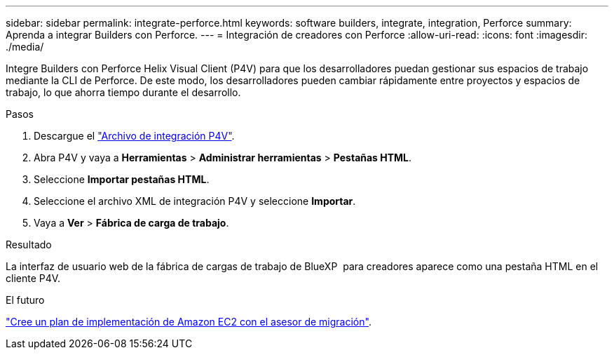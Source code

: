 ---
sidebar: sidebar 
permalink: integrate-perforce.html 
keywords: software builders, integrate, integration, Perforce 
summary: Aprenda a integrar Builders con Perforce. 
---
= Integración de creadores con Perforce
:allow-uri-read: 
:icons: font
:imagesdir: ./media/


[role="lead"]
Integre Builders con Perforce Helix Visual Client (P4V) para que los desarrolladores puedan gestionar sus espacios de trabajo mediante la CLI de Perforce. De este modo, los desarrolladores pueden cambiar rápidamente entre proyectos y espacios de trabajo, lo que ahorra tiempo durante el desarrollo.

.Pasos
. Descargue el https://builders.console.workloads.netapp.com/p4v["Archivo de integración P4V"^].
. Abra P4V y vaya a *Herramientas* > *Administrar herramientas* > *Pestañas HTML*.
. Seleccione *Importar pestañas HTML*.
. Seleccione el archivo XML de integración P4V y seleccione *Importar*.
. Vaya a *Ver* > *Fábrica de carga de trabajo*.


.Resultado
La interfaz de usuario web de la fábrica de cargas de trabajo de BlueXP  para creadores aparece como una pestaña HTML en el cliente P4V.

.El futuro
link:manage-projects.html["Cree un plan de implementación de Amazon EC2 con el asesor de migración"].

